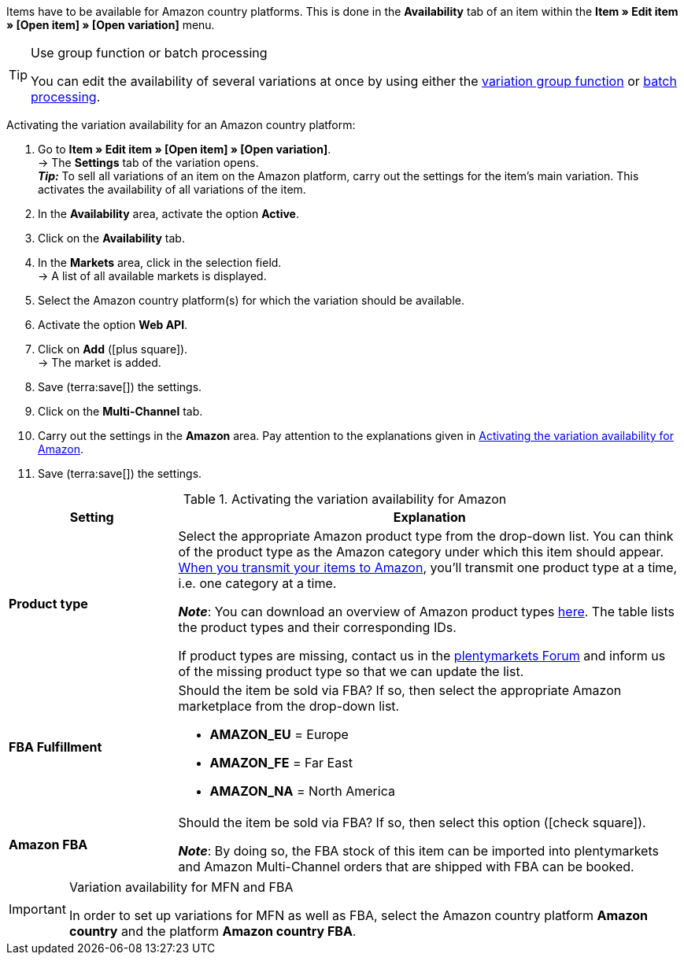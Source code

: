 Items have to be available for Amazon country platforms. This is done in the *Availability* tab of an item within the *Item » Edit item » [Open item] » [Open variation]* menu.

[TIP]
.Use group function or batch processing
====
You can edit the availability of several variations at once by using either the xref:item:mass-processing.adoc#100[variation group function] or xref:item:mass-processing.adoc#400[batch processing].
====

[.instruction]
Activating the variation availability for an Amazon country platform:

. Go to *Item » Edit item » [Open item] » [Open variation]*. +
→ The *Settings* tab of the variation opens. +
*_Tip:_* To sell all variations of an item on the Amazon platform, carry out the settings for the item’s main variation. This activates the availability of all variations of the item.
. In the *Availability* area, activate the option *Active*.
. Click on the *Availability* tab.
. In the *Markets* area, click in the selection field. +
→ A list of all available markets is displayed.
. Select the Amazon country platform(s) for which the variation should be available.
. Activate the option *Web API*.
. Click on *Add* (icon:plus-square[role="green"]). +
→ The market is added.
. Save (terra:save[]) the settings.
. Click on the *Multi-Channel* tab.
. Carry out the settings in the *Amazon* area. Pay attention to the explanations given in <<#item-availability-amazon>>.
. Save (terra:save[]) the settings.

[[item-availability-amazon]]
.Activating the variation availability for Amazon
[cols="1,3a"]
|====
| Setting | Explanation

| *Product type*
|
//tag::product-type[]
Select the appropriate Amazon product type from the drop-down list.
//end::product-type[]
//tag::product-type-export[]
You can think of the product type as the Amazon category under which this item should appear.
xref:markets:variation-export.adoc#[When you transmit your items to Amazon], you’ll transmit one product type at a time, i.e. one category at a time.
//end::product-type-export[]

//tag::product-type-note[]
*_Note_*: You can download an overview of Amazon product types link:https://cdn02.plentymarkets.com/pmsbpnokwu6a/frontend/plenty_article_amazon_type_view.tsv[here^].
The table lists the product types and their corresponding IDs. +

If product types are missing, contact us in the link:https://forum.plentymarkets.com/t/produkttyp-product-type-tab-multi-channel-requests-updates/658930/195[plentymarkets Forum^] and inform us of the missing product type so that we can update the list.
//end::product-type-note[]

| *FBA Fulfillment*
|
//tag::fba-fulfillment[]
Should the item be sold via FBA?
If so, then select the appropriate Amazon marketplace from the drop-down list.

* *AMAZON_EU* = Europe
* *AMAZON_FE* = Far East
* *AMAZON_NA* = North America
//end::fba-fulfillment[]

| *Amazon FBA*
|
//tag::amazon-fba[]
Should the item be sold via FBA?
If so, then select this option (icon:check-square[role="blue"]).
//end::amazon-fba[]

//tag::amazon-fba-note[]
*_Note_*: By doing so, the FBA stock of this item can be imported into plentymarkets and Amazon Multi-Channel orders that are shipped with FBA can be booked.
//end::amazon-fba-note[]
|====

[IMPORTANT]
.Variation availability for MFN and FBA
====
In order to set up variations for MFN as well as FBA, select the Amazon country platform *Amazon country* and the platform *Amazon country FBA*.
====

